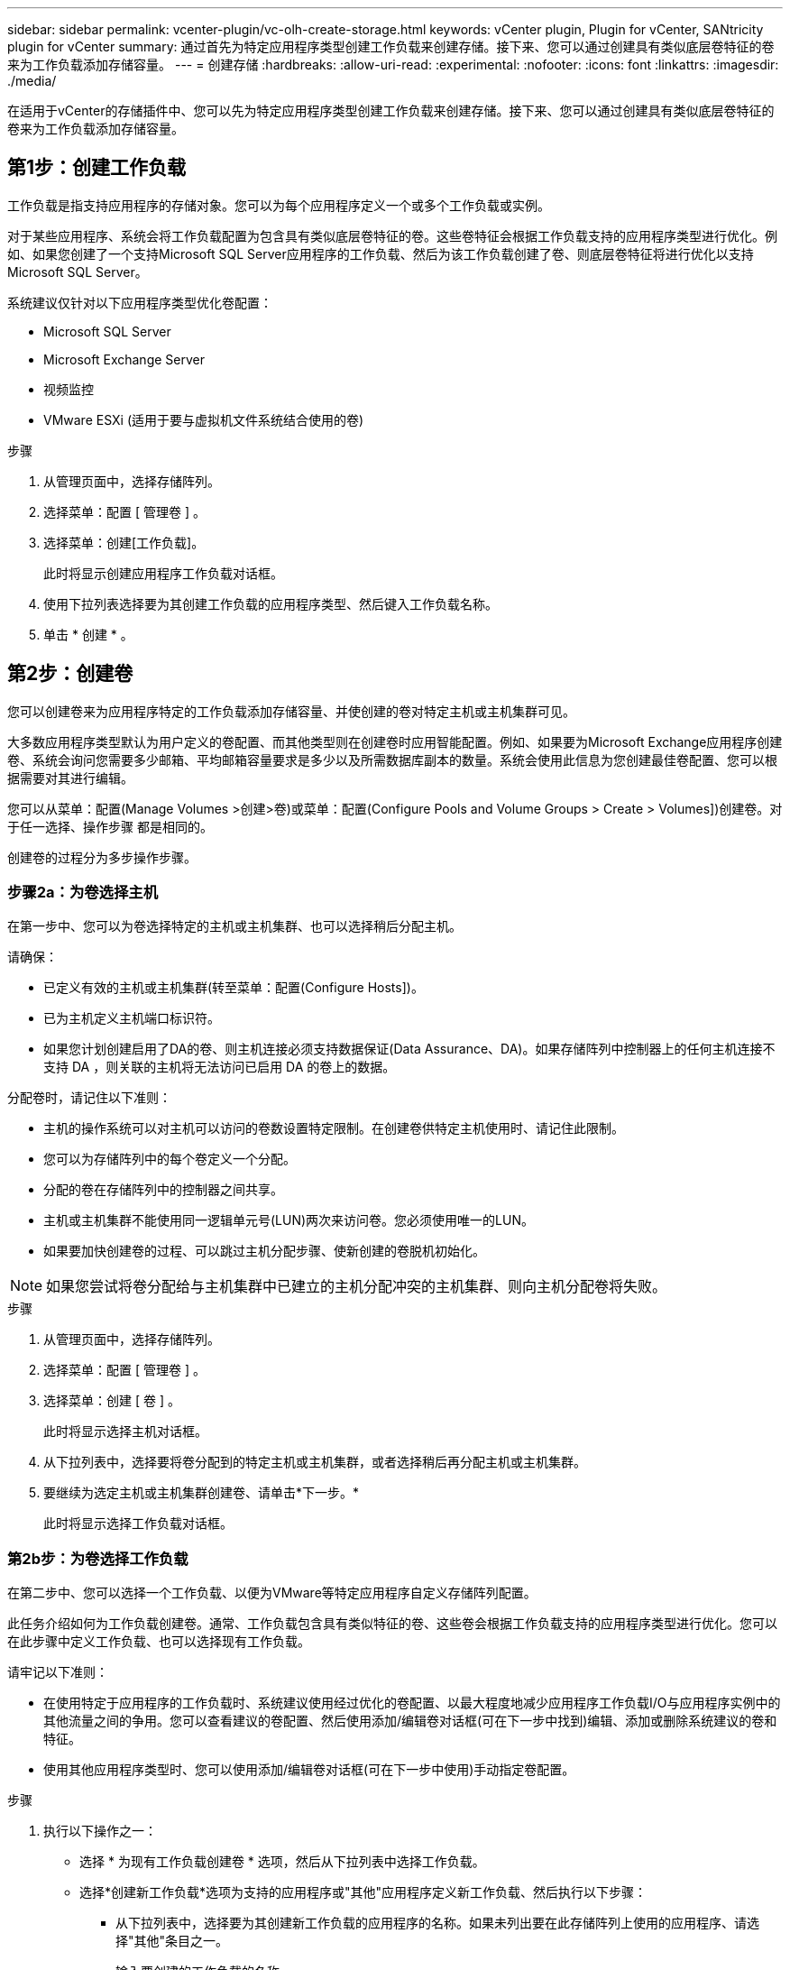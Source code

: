 ---
sidebar: sidebar 
permalink: vcenter-plugin/vc-olh-create-storage.html 
keywords: vCenter plugin, Plugin for vCenter, SANtricity plugin for vCenter 
summary: 通过首先为特定应用程序类型创建工作负载来创建存储。接下来、您可以通过创建具有类似底层卷特征的卷来为工作负载添加存储容量。 
---
= 创建存储
:hardbreaks:
:allow-uri-read: 
:experimental: 
:nofooter: 
:icons: font
:linkattrs: 
:imagesdir: ./media/


[role="lead"]
在适用于vCenter的存储插件中、您可以先为特定应用程序类型创建工作负载来创建存储。接下来、您可以通过创建具有类似底层卷特征的卷来为工作负载添加存储容量。



== 第1步：创建工作负载

工作负载是指支持应用程序的存储对象。您可以为每个应用程序定义一个或多个工作负载或实例。

对于某些应用程序、系统会将工作负载配置为包含具有类似底层卷特征的卷。这些卷特征会根据工作负载支持的应用程序类型进行优化。例如、如果您创建了一个支持Microsoft SQL Server应用程序的工作负载、然后为该工作负载创建了卷、则底层卷特征将进行优化以支持Microsoft SQL Server。

系统建议仅针对以下应用程序类型优化卷配置：

* Microsoft SQL Server
* Microsoft Exchange Server
* 视频监控
* VMware ESXi (适用于要与虚拟机文件系统结合使用的卷)


.步骤
. 从管理页面中，选择存储阵列。
. 选择菜单：配置 [ 管理卷 ] 。
. 选择菜单：创建[工作负载]。
+
此时将显示创建应用程序工作负载对话框。

. 使用下拉列表选择要为其创建工作负载的应用程序类型、然后键入工作负载名称。
. 单击 * 创建 * 。




== 第2步：创建卷

您可以创建卷来为应用程序特定的工作负载添加存储容量、并使创建的卷对特定主机或主机集群可见。

大多数应用程序类型默认为用户定义的卷配置、而其他类型则在创建卷时应用智能配置。例如、如果要为Microsoft Exchange应用程序创建卷、系统会询问您需要多少邮箱、平均邮箱容量要求是多少以及所需数据库副本的数量。系统会使用此信息为您创建最佳卷配置、您可以根据需要对其进行编辑。

您可以从菜单：配置(Manage Volumes >创建>卷)或菜单：配置(Configure Pools and Volume Groups > Create > Volumes])创建卷。对于任一选择、操作步骤 都是相同的。

创建卷的过程分为多步操作步骤。



=== 步骤2a：为卷选择主机

在第一步中、您可以为卷选择特定的主机或主机集群、也可以选择稍后分配主机。

请确保：

* 已定义有效的主机或主机集群(转至菜单：配置(Configure Hosts])。
* 已为主机定义主机端口标识符。
* 如果您计划创建启用了DA的卷、则主机连接必须支持数据保证(Data Assurance、DA)。如果存储阵列中控制器上的任何主机连接不支持 DA ，则关联的主机将无法访问已启用 DA 的卷上的数据。


分配卷时，请记住以下准则：

* 主机的操作系统可以对主机可以访问的卷数设置特定限制。在创建卷供特定主机使用时、请记住此限制。
* 您可以为存储阵列中的每个卷定义一个分配。
* 分配的卷在存储阵列中的控制器之间共享。
* 主机或主机集群不能使用同一逻辑单元号(LUN)两次来访问卷。您必须使用唯一的LUN。
* 如果要加快创建卷的过程、可以跳过主机分配步骤、使新创建的卷脱机初始化。



NOTE: 如果您尝试将卷分配给与主机集群中已建立的主机分配冲突的主机集群、则向主机分配卷将失败。

.步骤
. 从管理页面中，选择存储阵列。
. 选择菜单：配置 [ 管理卷 ] 。
. 选择菜单：创建 [ 卷 ] 。
+
此时将显示选择主机对话框。

. 从下拉列表中，选择要将卷分配到的特定主机或主机集群，或者选择稍后再分配主机或主机集群。
. 要继续为选定主机或主机集群创建卷、请单击*下一步。*
+
此时将显示选择工作负载对话框。





=== 第2b步：为卷选择工作负载

在第二步中、您可以选择一个工作负载、以便为VMware等特定应用程序自定义存储阵列配置。

此任务介绍如何为工作负载创建卷。通常、工作负载包含具有类似特征的卷、这些卷会根据工作负载支持的应用程序类型进行优化。您可以在此步骤中定义工作负载、也可以选择现有工作负载。

请牢记以下准则：

* 在使用特定于应用程序的工作负载时、系统建议使用经过优化的卷配置、以最大程度地减少应用程序工作负载I/O与应用程序实例中的其他流量之间的争用。您可以查看建议的卷配置、然后使用添加/编辑卷对话框(可在下一步中找到)编辑、添加或删除系统建议的卷和特征。
* 使用其他应用程序类型时、您可以使用添加/编辑卷对话框(可在下一步中使用)手动指定卷配置。


.步骤
. 执行以下操作之一：
+
** 选择 * 为现有工作负载创建卷 * 选项，然后从下拉列表中选择工作负载。
** 选择*创建新工作负载*选项为支持的应用程序或"其他"应用程序定义新工作负载、然后执行以下步骤：
+
*** 从下拉列表中，选择要为其创建新工作负载的应用程序的名称。如果未列出要在此存储阵列上使用的应用程序、请选择"其他"条目之一。
*** 输入要创建的工作负载的名称。




. 单击 * 下一步 * 。
. 如果您的工作负载与支持的应用程序类型关联，请输入所请求的信息；否则，请转到下一步。




=== 第2c步：添加或编辑卷

在第三步中、您可以定义卷配置。

.开始之前
* 池或卷组必须具有足够的可用容量。
* 一个卷组中允许的最大卷数为256。
* 池中允许的最大卷数取决于存储系统型号：
+
** 2、048个卷(EF600和E5700系列)
** 1、024个卷(EF300)
** 512个卷(E2800系列)


* 要创建启用了数据保证(Data Assurance、DA)的卷、您计划使用的主机连接必须支持DA。
+
** 如果要创建启用了DA的卷、请选择一个支持DA的池或卷组(在Pool and volume group candidates表中的"DA"旁边查找*是*)。
** DA 功能在池和卷组级别提供。DA 保护功能可检查并更正数据通过控制器向下传输到驱动器时可能发生的错误。为新卷选择支持 DA 的池或卷组可确保检测到并更正任何错误。
** 如果存储阵列中控制器上的任何主机连接不支持 DA ，则关联的主机将无法访问已启用 DA 的卷上的数据。


* 要创建启用了安全保护的卷，必须为存储阵列创建安全密钥。
+
** 如果要创建启用了安全的卷，请选择一个支持安全的池或卷组（在 Pool and volume group candidates 表中，查找 "Secure-capable" 旁边的是）。
** 驱动器安全功能在池和卷组级别提供。支持安全的驱动器可防止未经授权访问从存储阵列中物理删除的驱动器上的数据。启用了安全保护的驱动器会在写入期间对数据进行加密，并在读取期间使用唯一的加密密钥对数据进行解密。
** 池或卷组可以同时包含支持安全和不支持安全的驱动器，但所有驱动器都必须具有安全功能才能使用其加密功能。


* 要创建资源配置的卷，所有驱动器都必须是具有已取消分配或未写入逻辑块错误（ DULBE" ）选项的 NVMe 驱动器。


您可以从符合条件的池或卷组创建卷、这些池或卷组显示在添加/编辑卷对话框中。对于每个符合条件的池和卷组，将显示可用驱动器数和总可用容量。

对于某些特定于应用程序的工作负载，每个符合条件的池或卷组都会根据建议的卷配置显示建议的容量，并以 GiB 显示剩余可用容量。对于其他工作负载，在将卷添加到池或卷组并指定报告的容量时，将显示建议的容量。

.步骤
. 根据您在上一步中选择的是其他工作负载还是应用程序专用工作负载，选择以下操作之一：
+
** *其他*-单击要用于创建一个或多个卷的每个池或卷组中的*添加新卷*。
+
.字段详细信息
====
[cols="25h,~"]
|===
| 字段 | Description 


 a| 
卷名称
 a| 
在卷创建序列期间，系统会为卷分配默认名称。您可以接受默认名称，也可以提供一个更具描述性的名称来指示卷中存储的数据类型。



 a| 
已报告容量
 a| 
定义新卷的容量以及要使用的容量单位（ MIB ， GiB 或 TiB ）。对于厚卷、最小容量为1 MiB、最大容量由池或卷组中驱动器的数量和容量决定。请注意、复制服务(Snapshot映像、Snapshot卷、卷副本和远程镜像)也需要存储容量；因此、 请勿将所有容量分配给标准卷。池中的容量以4 GiB为增量进行分配。分配的容量不是4 GiB的倍数、但不可用。要确保整个容量可用、请以4 GiB为增量指定容量。如果存在不可用的容量，则要重新获得该容量，唯一的方法是增加卷的容量。



 a| 
卷块大小(仅限EF300和EF600)
 a| 
显示了可为卷创建的块大小：

*** 512 – 512 字节
*** 4 k – 4 ， 096 字节




 a| 
区块大小
 a| 
显示了分段大小调整设置，此设置仅适用于卷组中的卷。您可以更改区块大小以优化性能。*允许的区块大小转换*-系统将确定允许的区块大小转换。与当前区块大小的过渡不适当的区块大小在下拉列表中不可用。允许的过渡通常是当前区块大小的两倍或一半。例如，如果当前卷分段大小为 32 KiB ，则允许使用新的卷分段大小 16 KiB 或 64 KiB 。已启用SSD缓存的卷*—您可以为已启用SSD缓存的卷指定4-KiB分段大小。确保仅为支持 SSD 缓存且处理小块 I/O 操作的卷（例如， 16 KiB I/O 块大小或更小）选择 4-KiB 区块大小。如果为处理大型块顺序操作且已启用 SSD 缓存的卷选择 4 KiB 作为分段大小，则性能可能会受到影响。*更改区块大小所需的时间*-更改卷区块大小所需的时间取决于以下变量：

*** 主机的 I/O 负载
*** 卷的修改优先级
*** 卷组中的驱动器数量
*** 驱动器通道的数量
*** 存储阵列控制器的处理能力


更改卷的区块大小时， I/O 性能会受到影响，但数据仍可用。



 a| 
支持安全保护
 a| 
只有当池或卷组中的驱动器具有安全功能时、"安全功能"旁边才会显示*是*。驱动器安全性可防止未经授权访问从存储阵列中物理删除的驱动器上的数据。只有在启用了驱动器安全功能且为存储阵列设置了安全密钥时，此选项才可用。池或卷组可以同时包含支持安全和不支持安全的驱动器，但所有驱动器都必须具有安全功能才能使用其加密功能。



 a| 
da.
 a| 
只有当池或卷组中的驱动器支持数据保证(Data Assurance、DA)时、"DA"旁边才会显示*是*。DA 可提高整个存储系统的数据完整性。通过 DA ，存储阵列可以检查在数据通过控制器向下传输到驱动器时可能发生的错误。对新卷使用 DA 可确保检测到任何错误。



 a| 
已配置资源(仅限EF300和EF600)
 a| 
只有当驱动器支持此选项时、"已配置资源"旁边才会显示*是*。资源配置是EF300和EF600存储阵列中提供的一项功能、可在不执行后台初始化过程的情况下立即使用卷。

|===
====
** *应用程序专用工作负载*—单击*下一步*接受系统为选定工作负载建议的卷和特征、或者单击*编辑卷*更改、添加或删除系统为选定工作负载建议的卷和特征。
+
.字段详细信息
====
[cols="25h,~"]
|===
| 字段 | Description 


 a| 
卷名称
 a| 
在卷创建序列期间，系统会为卷分配默认名称。您可以接受默认名称，也可以提供一个更具描述性的名称来指示卷中存储的数据类型。



 a| 
已报告容量
 a| 
定义新卷的容量以及要使用的容量单位（ MIB ， GiB 或 TiB ）。对于厚卷、最小容量为1 MiB、最大容量由池或卷组中驱动器的数量和容量决定。请注意、复制服务(Snapshot映像、Snapshot卷、卷副本和远程镜像)也需要存储容量；因此、 请勿将所有容量分配给标准卷。池中的容量以 4 GiB 为增量进行分配。分配的容量不是 4 GiB 的倍数，但不可用。要确保整个容量可用，请以 4 GiB 为增量指定容量。如果存在不可用的容量，则要重新获得该容量，唯一的方法是增加卷的容量。



 a| 
卷类型
 a| 
卷类型指示为特定于应用程序的工作负载创建的卷类型。



 a| 
卷块大小(仅限EF300和EF600)
 a| 
显示了可为卷创建的块大小：

*** 512—512字节
*** 4 k—4、096字节




 a| 
区块大小
 a| 
显示了分段大小调整设置，此设置仅适用于卷组中的卷。您可以更改区块大小以优化性能。*允许的区块大小转换*-系统将确定允许的区块大小转换。与当前区块大小的过渡不适当的区块大小在下拉列表中不可用。允许的过渡通常是当前区块大小的两倍或一半。例如，如果当前卷分段大小为 32 KiB ，则允许使用新的卷分段大小 16 KiB 或 64 KiB 。已启用SSD缓存的卷*—您可以为已启用SSD缓存的卷指定4-KiB分段大小。确保仅为支持 SSD 缓存且处理小块 I/O 操作的卷（例如， 16 KiB I/O 块大小或更小）选择 4-KiB 区块大小。如果为处理大型块顺序操作且已启用 SSD 缓存的卷选择 4 KiB 作为分段大小，则性能可能会受到影响。*更改区块大小所需的时间*-更改卷区块大小所需的时间取决于以下变量：

*** 主机的 I/O 负载
*** 卷的修改优先级
*** 卷组中的驱动器数量
*** 驱动器通道的数量
*** 存储阵列控制器的处理能力


更改卷的区块大小时， I/O 性能会受到影响，但数据仍可用。



 a| 
支持安全保护
 a| 
只有当池或卷组中的驱动器具有安全功能时、"安全功能"旁边才会显示*是*。驱动器安全性可防止未经授权访问从存储阵列中物理删除的驱动器上的数据。只有在已启用驱动器安全功能且为存储阵列设置了安全密钥时、此选项才可用。池或卷组可以同时包含支持安全和不支持安全的驱动器，但所有驱动器都必须具有安全功能才能使用其加密功能。



 a| 
da.
 a| 
只有当池或卷组中的驱动器支持数据保证(Data Assurance、DA)时、"DA"旁边才会显示*是*。DA 可提高整个存储系统的数据完整性。通过 DA ，存储阵列可以检查在数据通过控制器向下传输到驱动器时可能发生的错误。对新卷使用 DA 可确保检测到任何错误。



 a| 
已配置资源(仅限EF300和EF600)
 a| 
只有当驱动器支持此选项时、"已配置资源"旁边才会显示*是*。资源配置是EF300和EF600存储阵列中提供的一项功能、可在不执行后台初始化过程的情况下立即使用卷。

|===
====


. 要继续对选定应用程序执行卷创建序列，请单击 * 下一步 * 。




=== 第2D步：查看卷配置

在最后一步中、您将查看要创建的卷的摘要并进行任何必要的更改。

.步骤
. 查看要创建的卷。要进行更改，请单击 * 返回 * 。
. 对卷配置感到满意后，单击 * 完成 * 。


.完成后
* 在vSphere Client中、为卷创建数据存储库。
* 在应用程序主机上执行任何必要的操作系统修改、以便应用程序可以使用卷。
* 运行基于主机的`hot_add`实用程序或操作系统专用实用程序(可从第三方供应商获得)、然后运行`SMdevices`实用程序将卷名称与主机存储阵列名称关联起来。
+
`hot_add`实用程序和`SMdevices`实用程序作为`SMutils`软件包的一部分提供。`SMutils`软件包是一组实用程序、用于验证主机从存储阵列中看到的内容。它作为 SANtricity 软件安装的一部分提供。


